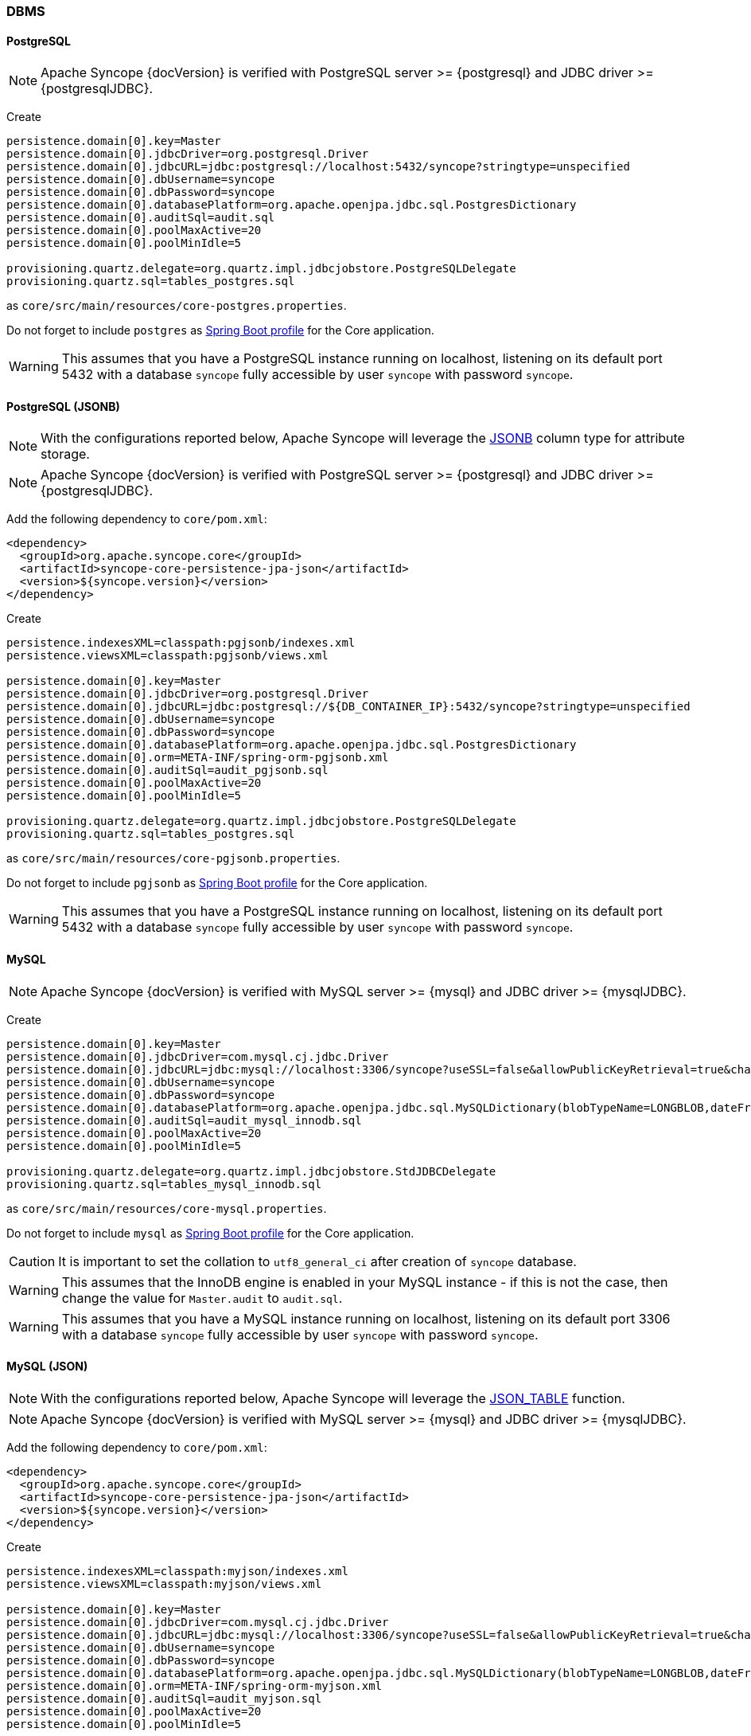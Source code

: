 //
// Licensed to the Apache Software Foundation (ASF) under one
// or more contributor license agreements.  See the NOTICE file
// distributed with this work for additional information
// regarding copyright ownership.  The ASF licenses this file
// to you under the Apache License, Version 2.0 (the
// "License"); you may not use this file except in compliance
// with the License.  You may obtain a copy of the License at
//
//   http://www.apache.org/licenses/LICENSE-2.0
//
// Unless required by applicable law or agreed to in writing,
// software distributed under the License is distributed on an
// "AS IS" BASIS, WITHOUT WARRANTIES OR CONDITIONS OF ANY
// KIND, either express or implied.  See the License for the
// specific language governing permissions and limitations
// under the License.
//
=== DBMS

==== PostgreSQL

[NOTE]
Apache Syncope {docVersion} is verified with PostgreSQL server >= {postgresql} and JDBC driver >= {postgresqlJDBC}.

Create

[source]
....
persistence.domain[0].key=Master
persistence.domain[0].jdbcDriver=org.postgresql.Driver
persistence.domain[0].jdbcURL=jdbc:postgresql://localhost:5432/syncope?stringtype=unspecified
persistence.domain[0].dbUsername=syncope
persistence.domain[0].dbPassword=syncope
persistence.domain[0].databasePlatform=org.apache.openjpa.jdbc.sql.PostgresDictionary
persistence.domain[0].auditSql=audit.sql
persistence.domain[0].poolMaxActive=20
persistence.domain[0].poolMinIdle=5

provisioning.quartz.delegate=org.quartz.impl.jdbcjobstore.PostgreSQLDelegate
provisioning.quartz.sql=tables_postgres.sql
....

as `core/src/main/resources/core-postgres.properties`.

Do not forget to include `postgres` as 
https://docs.spring.io/spring-boot/docs/2.7.x/reference/html/features.html#features.profiles.adding-active-profiles[Spring Boot profile^]
for the Core application.

[WARNING]
This assumes that you have a PostgreSQL instance running on localhost, listening on its default port 5432 with a
database `syncope` fully accessible by user `syncope` with password `syncope`.

==== PostgreSQL (JSONB)

[NOTE]
With the configurations reported below, Apache Syncope will leverage the
https://www.postgresql.org/docs/current/datatype-json.html[JSONB^] column type for attribute storage.

[NOTE]
Apache Syncope {docVersion} is verified with PostgreSQL server >= {postgresql} and JDBC driver >= {postgresqlJDBC}.

Add the following dependency to `core/pom.xml`:

[source,xml,subs="verbatim,attributes"]
----
<dependency>
  <groupId>org.apache.syncope.core</groupId>
  <artifactId>syncope-core-persistence-jpa-json</artifactId>
  <version>${syncope.version}</version>
</dependency>
----

Create

[source]
....
persistence.indexesXML=classpath:pgjsonb/indexes.xml
persistence.viewsXML=classpath:pgjsonb/views.xml

persistence.domain[0].key=Master
persistence.domain[0].jdbcDriver=org.postgresql.Driver
persistence.domain[0].jdbcURL=jdbc:postgresql://${DB_CONTAINER_IP}:5432/syncope?stringtype=unspecified
persistence.domain[0].dbUsername=syncope
persistence.domain[0].dbPassword=syncope
persistence.domain[0].databasePlatform=org.apache.openjpa.jdbc.sql.PostgresDictionary
persistence.domain[0].orm=META-INF/spring-orm-pgjsonb.xml
persistence.domain[0].auditSql=audit_pgjsonb.sql
persistence.domain[0].poolMaxActive=20
persistence.domain[0].poolMinIdle=5

provisioning.quartz.delegate=org.quartz.impl.jdbcjobstore.PostgreSQLDelegate
provisioning.quartz.sql=tables_postgres.sql
....

as `core/src/main/resources/core-pgjsonb.properties`.

Do not forget to include `pgjsonb` as 
https://docs.spring.io/spring-boot/docs/2.7.x/reference/html/features.html#features.profiles.adding-active-profiles[Spring Boot profile^]
for the Core application.

[WARNING]
This assumes that you have a PostgreSQL instance running on localhost, listening on its default port 5432 with a
database `syncope` fully accessible by user `syncope` with password `syncope`.

==== MySQL

[NOTE]
Apache Syncope {docVersion} is verified with MySQL server >= {mysql} and JDBC driver >= {mysqlJDBC}.

Create

[source]
....
persistence.domain[0].key=Master
persistence.domain[0].jdbcDriver=com.mysql.cj.jdbc.Driver
persistence.domain[0].jdbcURL=jdbc:mysql://localhost:3306/syncope?useSSL=false&allowPublicKeyRetrieval=true&characterEncoding=UTF-8
persistence.domain[0].dbUsername=syncope
persistence.domain[0].dbPassword=syncope
persistence.domain[0].databasePlatform=org.apache.openjpa.jdbc.sql.MySQLDictionary(blobTypeName=LONGBLOB,dateFractionDigits=3,useSetStringForClobs=true)
persistence.domain[0].auditSql=audit_mysql_innodb.sql
persistence.domain[0].poolMaxActive=20
persistence.domain[0].poolMinIdle=5

provisioning.quartz.delegate=org.quartz.impl.jdbcjobstore.StdJDBCDelegate
provisioning.quartz.sql=tables_mysql_innodb.sql
....

as `core/src/main/resources/core-mysql.properties`.

Do not forget to include `mysql` as 
https://docs.spring.io/spring-boot/docs/2.7.x/reference/html/features.html#features.profiles.adding-active-profiles[Spring Boot profile^]
for the Core application.

[CAUTION]
It is important to set the collation to `utf8_general_ci` after creation of `syncope` database.

[WARNING]
This assumes that the InnoDB engine is enabled in your MySQL instance - if this is not the case, then change the value
for `Master.audit` to `audit.sql`.

[WARNING]
This assumes that you have a MySQL instance running on localhost, listening on its default port 3306 with a database
`syncope` fully accessible by user `syncope` with password `syncope`.

==== MySQL (JSON)

[NOTE]
With the configurations reported below, Apache Syncope will leverage the
https://dev.mysql.com/doc/refman/8.0/en/json-table-functions.html[JSON_TABLE^] function.

[NOTE]
Apache Syncope {docVersion} is verified with MySQL server >= {mysql} and JDBC driver >= {mysqlJDBC}.

Add the following dependency to `core/pom.xml`:

[source,xml,subs="verbatim,attributes"]
----
<dependency>
  <groupId>org.apache.syncope.core</groupId>
  <artifactId>syncope-core-persistence-jpa-json</artifactId>
  <version>${syncope.version}</version>
</dependency>
----

Create

[source]
....
persistence.indexesXML=classpath:myjson/indexes.xml
persistence.viewsXML=classpath:myjson/views.xml

persistence.domain[0].key=Master
persistence.domain[0].jdbcDriver=com.mysql.cj.jdbc.Driver
persistence.domain[0].jdbcURL=jdbc:mysql://localhost:3306/syncope?useSSL=false&allowPublicKeyRetrieval=true&characterEncoding=UTF-8
persistence.domain[0].dbUsername=syncope
persistence.domain[0].dbPassword=syncope
persistence.domain[0].databasePlatform=org.apache.openjpa.jdbc.sql.MySQLDictionary(blobTypeName=LONGBLOB,dateFractionDigits=3,useSetStringForClobs=true)
persistence.domain[0].orm=META-INF/spring-orm-myjson.xml
persistence.domain[0].auditSql=audit_myjson.sql
persistence.domain[0].poolMaxActive=20
persistence.domain[0].poolMinIdle=5

provisioning.quartz.delegate=org.quartz.impl.jdbcjobstore.StdJDBCDelegate
provisioning.quartz.sql=tables_mysql_innodb.sql
....

as `core/src/main/resources/core-myjson.properties`.

Do not forget to include `myjson` as 
https://docs.spring.io/spring-boot/docs/2.7.x/reference/html/features.html#features.profiles.adding-active-profiles[Spring Boot profile^]
for the Core application.

[WARNING]
This assumes that the InnoDB engine is enabled in your MySQL instance.

[CAUTION]
It is important to set the collation to `utf8_general_ci` after creation of `syncope` database.

[WARNING]
This assumes that you have a MySQL instance running on localhost, listening on its default port 3306 with a database
`syncope` fully accessible by user `syncope` with password `syncope`.

==== MariaDB

[NOTE]
Apache Syncope {docVersion} is verified with MariaDB server >= {mariadb} and JDBC driver >= {mariadbJDBC}.

Create

[source]
....
persistence.domain[0].key=Master
persistence.domain[0].jdbcDriver=org.mariadb.jdbc.Driver
persistence.domain[0].jdbcURL=jdbc:mariadb://localhost:3306/syncope?characterEncoding=UTF-8
persistence.domain[0].dbUsername=syncope
persistence.domain[0].dbPassword=syncope
persistence.domain[0].databasePlatform=org.apache.openjpa.jdbc.sql.MariaDBDictionary(blobTypeName=LONGBLOB,dateFractionDigits=3,useSetStringForClobs=true)
persistence.domain[0].auditSql=audit_mariadb.sql
persistence.domain[0].poolMaxActive=20
persistence.domain[0].poolMinIdle=5

provisioning.quartz.delegate=org.quartz.impl.jdbcjobstore.StdJDBCDelegate
provisioning.quartz.sql=tables_mariadb.sql
....

as `core/src/main/resources/core-mariadb.properties`.

Do not forget to include `mariadb` as 
https://docs.spring.io/spring-boot/docs/2.7.x/reference/html/features.html#features.profiles.adding-active-profiles[Spring Boot profile^]
for the Core application.

[CAUTION]
It is important to set the collation to `utf8_general_ci` after creation of `syncope` database.

[WARNING]
It is necessary to use `utf8mb4_unicode_ci` instead of `utf8mb4_general_ci` if case-sensitive queries are required.
Just set `init_connect = "SET NAMES utf8mb4 COLLATE utf8mb4_unicode_ci"`.

[WARNING]
This assumes that you have a MariaDB instance running on localhost, listening on its default port 3306 with a database
`syncope` fully accessible by user `syncope` with password `syncope`.

==== Oracle Database

[NOTE]
Apache Syncope {docVersion} is verified with Oracle database >= 19c and JDBC driver >= ojdbc11 {oracleJDBC}.

Create

[source]
....
persistence.domain[0].key=Master
persistence.domain[0].jdbcDriver=oracle.jdbc.OracleDriver
persistence.domain[0].jdbcURL=jdbc:oracle:thin:@localhost:1521:XE
persistence.domain[0].schema=SYNCOPE
persistence.domain[0].dbUsername=syncope
persistence.domain[0].dbPassword=syncope
persistence.domain[0].databasePlatform=org.apache.openjpa.jdbc.sql.OracleDictionary
persistence.domain[0].orm=META-INF/spring-orm-oracle.xml
persistence.domain[0].auditSql=audit_oracle.sql
persistence.domain[0].poolMaxActive=20
persistence.domain[0].poolMinIdle=5

persistence.indexesXML=classpath:oracle_indexes.xml

provisioning.quartz.delegate=org.quartz.impl.jdbcjobstore.oracle.OracleDelegate
provisioning.quartz.sql=tables_oracle.sql
....

as `core/src/main/resources/core-oracle.properties`.

Do not forget to include `oracle` as 
https://docs.spring.io/spring-boot/docs/2.7.x/reference/html/features.html#features.profiles.adding-active-profiles[Spring Boot profile^]
for the Core application.

[WARNING]
This assumes that you have an Oracle instance running on localhost, listening on its default port 1521 with a database
`syncope` under tablespace `SYNCOPE`, fully accessible by user `syncope` with password `syncope`.

==== Oracle Database (JSON)

[NOTE]
With the configurations reported below, Apache Syncope will leverage the
https://docs.oracle.com/en/database/oracle/oracle-database/19/adjsn/[JSON^] features.

[NOTE]
Apache Syncope {docVersion} is verified with Oracle database >= 19c and JDBC driver >= ojdbc11 {oracleJDBC}.

Add the following dependency to `core/pom.xml`:

[source,xml,subs="verbatim,attributes"]
----
<dependency>
  <groupId>org.apache.syncope.core</groupId>
  <artifactId>syncope-core-persistence-jpa-json</artifactId>
  <version>${syncope.version}</version>
</dependency>
----

Create

[source]
....
persistence.indexesXML=classpath:ojson/indexes.xml
persistence.viewsXML=classpath:ojson/views.xml

persistence.domain[0].key=Master
persistence.domain[0].jdbcDriver=oracle.jdbc.OracleDriver
persistence.domain[0].jdbcURL=jdbc:postgresql://${DB_CONTAINER_IP}:5432/syncope?stringtype=unspecified
persistence.domain[0].schema=SYNCOPE
persistence.domain[0].dbUsername=syncope
persistence.domain[0].dbPassword=syncope
persistence.domain[0].databasePlatform=org.apache.openjpa.jdbc.sql.OracleDictionary
persistence.domain[0].orm=META-INF/spring-orm-ojson.xml
persistence.domain[0].auditSql=audit_ojson.sql
persistence.domain[0].poolMaxActive=20
persistence.domain[0].poolMinIdle=5

provisioning.quartz.delegate=org.quartz.impl.jdbcjobstore.oracle.OracleDelegate
provisioning.quartz.sql=tables_oracle.sql
....

as `core/src/main/resources/core-ojson.properties`.

Do not forget to include `ojson` as 
https://docs.spring.io/spring-boot/docs/2.7.x/reference/html/features.html#features.profiles.adding-active-profiles[Spring Boot profile^]
for the Core application.

[WARNING]
This assumes that you have an Oracle instance running on localhost, listening on its default port 1521 with a database
`syncope` under tablespace `SYNCOPE`, fully accessible by user `syncope` with password `syncope`.

==== MS SQL Server

[NOTE]
Apache Syncope {docVersion} is verified with MS SQL server >= 2017 and JDBC driver >= {sqlserverJDBC}11.

Create

[source]
....
persistence.domain[0].key=Master
persistence.domain[0].jdbcDriver=com.microsoft.sqlserver.jdbc.SQLServerDriver
persistence.domain[0].jdbcURL=jdbc:sqlserver://localhost:1433;databaseName=syncope
persistence.domain[0].schema=dbo
persistence.domain[0].dbUsername=syncope
persistence.domain[0].dbPassword=Syncope123
persistence.domain[0].databasePlatform=org.apache.openjpa.jdbc.sql.SQLServerDictionary
persistence.domain[0].orm=META-INF/spring-orm-sqlserver.xml
persistence.domain[0].auditSql=audit_sqlserver.sql
persistence.domain[0].poolMaxActive=20
persistence.domain[0].poolMinIdle=5

persistence.viewsXML=classpath:sqlserver_views.xml

provisioning.quartz.delegate=org.quartz.impl.jdbcjobstore.MSSQLDelegate
provisioning.quartz.sql=tables_sqlServer.sql
....

as `core/src/main/resources/core-sqlserver.properties`.

Do not forget to include `sqlserver` as 
https://docs.spring.io/spring-boot/docs/2.7.x/reference/html/features.html#features.profiles.adding-active-profiles[Spring Boot profile^]
for the Core application.

[WARNING]
This assumes that you have a MS SQL Server instance running on localhost, listening on its default port 1433 with a
database `syncope` fully accessible by user `syncope` with password `syncope`.
